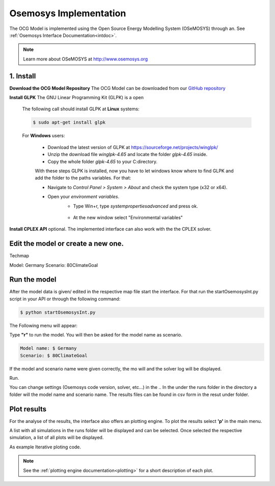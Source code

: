 .. _osemosysimp:

Osemosys Implementation
=======================

The OCG Model is implemented using the Open Source Energy Modelling System (OSeMOSYS) through an.
See :ref:`Osemosys Interface Documentation<intdoc>`.

.. note::

   Learn more about OSeMOSYS at `http://www.osemosys.org <http://www.osemosys.org>`_

1. Install
------
**Download the OCG Model Repository**
The OCG Model can be downloaded from our `GitHub repository <https://github.com/OCGModel/OCGModel.git>`_

**Install GLPK** The GNU Linear Programming Kit (GLPK) is a open

   The following call should install GLPK at **Linux** systems:

   .. code-block::

      $ sudo apt-get install glpk

   For **Windows** users:

      * Download the latest version of GLPK at `https://sourceforge.net/projects/winglpk/ <https://sourceforge.net/projects/winglpk/>`_
      * Unzip the download file *winglpk-4.65* and locate the folder *glpk-4.65* inside.
      * Copy the whole folder *glpk-4.65*  to your C:\ directory.

      With these steps GLPK is installed, now you have to let windows know where to find GLPK and add the folder to the paths variables.
      For that:

      * Navigate to *Control Panel > System > About* and check the system type (x32 or x64).
      * Open your *environment variables*.
         * Type Win+r, type *systempropertiesadvanced* and press ok.

         .. figure:: /images/winexecute.jpg
            :align: center
            :scale: 100%

         * At the new window select "Environmental variables"

      


**Install CPLEX API** optional. The implemented interface can also work with the the CPLEX solver.

Edit the model or create a new one.
------------------------------------
Techmap

Model: Germany
Scenario: 80ClimateGoal

Run the model
---------------
After the model data is given/ edited in the respective map file start the interface.
For that run the startOsemosysInt.py script in your API or through the following command:

.. code-block:: bash

   $ python startOsemosysInt.py

The Following menu will appear:

.. code-block:: shell
   :emphasize-lines: 4

   ...reading Settings from settings.ini
   ####Interface for Osemosys####
   Select option:
   r - Run model
   p - Plot results
   q - Quit

Type **"r"** to run the model.
You will then be asked for the model name as scenario.

.. code-block:: bash

   Model name: $ Germany
   Scenario: $ 80ClimateGoal

If the model and scenario name were given correctly, the mo will and the solver log will be displayed.



Run.

You can change settings (Osemosys code version, solver, etc...) in the ..
In the under the runs folder in the directory a folder will the model name and scenario name.
The results files can be found in csv form in the resut under folder.


Plot results
------------

For the analyse of the results, the interface also offers  an plotting engine.
To plot the results select **'p'** in the main menu.

.. code-block:: shell
   :emphasize-lines: 4

   ####Interface for Osemosys####
   Select option:
   r - Run model
   p - Plot results
   q - Quit

A list with all simulations  in the runs folder will be displayed and can be selected.
Once selected the respective simulation, a list of all plots will be displayed.

As example
Iterative ploting code.

.. note::
   See the  :ref:`plotting engine documentation<plotting>` for a short description of each plot.
